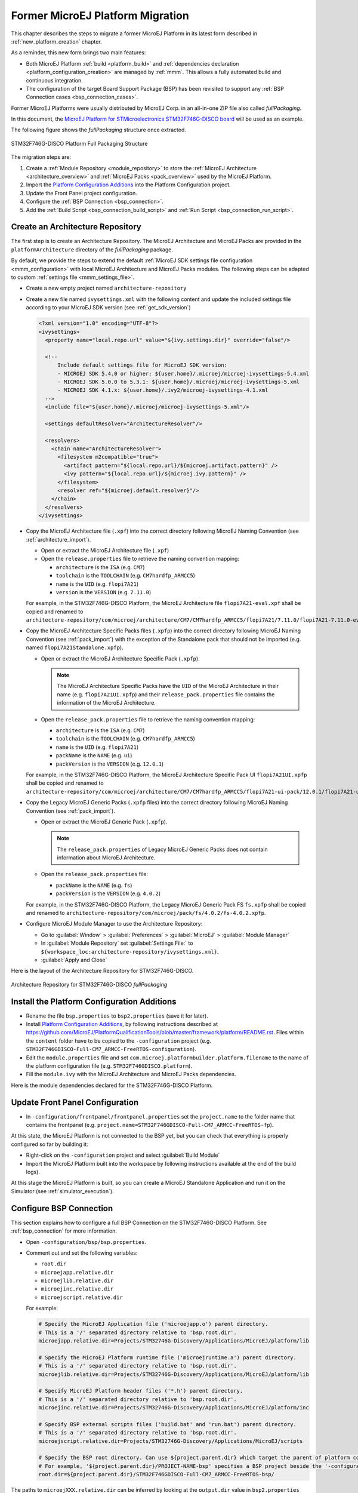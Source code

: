 .. _former_platform_migration:

Former MicroEJ Platform Migration
=================================

This chapter describes the steps to migrate a former MicroEJ Platform in its latest form described in :ref:`new_platform_creation` chapter.

As a reminder, this new form brings two main features:

- Both MicroEJ Platform :ref:`build <platform_build>` and :ref:`dependencies declaration <platform_configuration_creation>` are managed by :ref:`mmm`. This allows a fully automated build and continuous integration.
- The configuration of the target Board Support Package (BSP) has been revisited to support any :ref:`BSP Connection cases <bsp_connection_cases>`.
 
Former MicroEJ Platforms were usually distributed by MicroEJ Corp. in an all-in-one ZIP file also called `fullPackaging`.

In this document, the `MicroEJ Platform for STMicroelectronics STM32F746G-DISCO board
<https://repository.microej.com/packages/referenceimplementations/846SI/3.4.2/STM32F746GDISCO-846SI-fullPackaging-eval-3.4.2.zip>`_
will be used as an example.

The following figure shows the `fullPackaging` structure once extracted.

.. figure:: images/platform_fullPackaging_structure.png
   :align: center
   
   STM32F746G-DISCO Platform Full Packaging Structure 

The migration steps are:

#. Create a :ref:`Module Repository <module_repository>` to store the :ref:`MicroEJ Architecture <architecture_overview>`
   and :ref:`MicroEJ Packs <pack_overview>` used by the MicroEJ Platform.
#. Import the `Platform Configuration Additions <https://github.com/MicroEJ/PlatformQualificationTools/blob/master/framework/platform/>`_ into the Platform
   Configuration project.
#. Update the Front Panel project configuration.
#. Configure the :ref:`BSP Connection <bsp_connection>`.
#. Add the :ref:`Build Script <bsp_connection_build_script>` and :ref:`Run Script <bsp_connection_run_script>`.

Create an Architecture Repository
---------------------------------

The first step is to create an Architecture Repository. 
The MicroEJ Architecture and MicroEJ Packs are provided in the ``platformArchitecture`` directory of the `fullPackaging` package.

By default, we provide the steps to extend the default :ref:`MicroEJ SDK settings file configuration <mmm_configuration>`
with local MicroEJ Architecture and MicroEJ Packs modules.
The following steps can be adapted to custom :ref:`settings file <mmm_settings_file>`.

- Create a new empty project named ``architecture-repository``
- Create a new file named ``ivysettings.xml`` with the following content and update the included settings file according to your MicroEJ SDK version (see :ref:`get_sdk_version`)
  
  .. code-block:: xml

     <?xml version="1.0" encoding="UTF-8"?>
     <ivysettings>
       <property name="local.repo.url" value="${ivy.settings.dir}" override="false"/>

       <!--
           Include default settings file for MicroEJ SDK version:
           - MICROEJ SDK 5.4.0 or higher: ${user.home}/.microej/microej-ivysettings-5.4.xml
           - MICROEJ SDK 5.0.0 to 5.3.1: ${user.home}/.microej/microej-ivysettings-5.xml
           - MICROEJ SDK 4.1.x: ${user.home}/.ivy2/microej-ivysettings-4.1.xml
       -->
       <include file="${user.home}/.microej/microej-ivysettings-5.xml"/>

       <settings defaultResolver="ArchitectureResolver"/>

       <resolvers>
         <chain name="ArchitectureResolver">
           <filesystem m2compatible="true">
             <artifact pattern="${local.repo.url}/${microej.artifact.pattern}" />
             <ivy pattern="${local.repo.url}/${microej.ivy.pattern}" />
           </filesystem>
           <resolver ref="${microej.default.resolver}"/>
         </chain>
       </resolvers>
     </ivysettings>

- Copy the MicroEJ Architecture file (``.xpf``) into the correct directory
  following MicroEJ Naming Convention (see :ref:`architecture_import`).

  - Open or extract the MicroEJ Architecture file (``.xpf``)
  - Open the ``release.properties`` file to retrieve the naming convention mapping:

    - ``architecture`` is the ``ISA`` (e.g. ``CM7``)
    - ``toolchain`` is the ``TOOLCHAIN`` (e.g. ``CM7hardfp_ARMCC5``)
    - ``name`` is the ``UID`` (e.g. ``flopi7A21``)
    - ``version`` is the ``VERSION`` (e.g. ``7.11.0``)

  For example, in the STM32F746G-DISCO Platform, the MicroEJ
  Architecture file ``flopi7A21-eval.xpf`` shall be copied and renamed
  to
  ``architecture-repository/com/microej/architecture/CM7/CM7hardfp_ARMCC5/flopi7A21/7.11.0/flopi7A21-7.11.0-eval.xpf``.

- Copy the MicroEJ Architecture Specific Packs files (``.xpfp``) into
  the correct directory following MicroEJ Naming Convention (see
  :ref:`pack_import`) with the exception of the Standalone pack that
  should not be imported (e.g. named ``flopi7A21Standalone.xpfp``).

  - Open or extract the MicroEJ Architecture Specific Pack (``.xpfp``).

    .. note:: The MicroEJ Architecture Specific Packs have the ``UID``
              of the MicroEJ Architecture in their name
              (e.g. ``flopi7A21UI.xpfp``) and their
              ``release_pack.properties`` file contains the
              information of the MicroEJ Architecture.

  - Open the ``release_pack.properties`` file to retrieve the naming convention mapping:

    - ``architecture`` is the ``ISA`` (e.g. ``CM7``)
    - ``toolchain`` is the ``TOOLCHAIN`` (e.g. ``CM7hardfp_ARMCC5``)
    - ``name`` is the ``UID`` (e.g. ``flopi7A21``)
    - ``packName`` is the ``NAME`` (e.g. ``ui``)
    - ``packVersion`` is the ``VERSION`` (e.g. ``12.0.1``)

  For example, in the STM32F746G-DISCO Platform, the MicroEJ
  Architecture Specific Pack UI ``flopi7A21UI.xpfp`` shall be copied
  and renamed to
  ``architecture-repository/com/microej/architecture/CM7/CM7hardfp_ARMCC5/flopi7A21-ui-pack/12.0.1/flopi7A21-ui-pack-12.0.1.xpfp``.

- Copy the Legacy MicroEJ Generic Packs (``.xpfp`` files) into the correct directory
  following MicroEJ Naming Convention (see :ref:`pack_import`).

  - Open or extract the MicroEJ Generic Pack (``.xpfp``).

    .. note:: The ``release_pack.properties`` of Legacy MicroEJ
                Generic Packs does not contain information about
                MicroEJ Architecture.

  - Open the ``release_pack.properties`` file:

    - ``packName`` is the ``NAME`` (e.g. ``fs``)
    - ``packVersion`` is the ``VERSION`` (e.g. ``4.0.2``)

  For example, in the STM32F746G-DISCO Platform, the Legacy MicroEJ
  Generic Pack FS ``fs.xpfp`` shall be copied and renamed to
  ``architecture-repository/com/microej/pack/fs/4.0.2/fs-4.0.2.xpfp``.

- Configure MicroEJ Module Manager to use the Architecture Repository:

  - Go to :guilabel:`Window` > :guilabel:`Preferences` >
    :guilabel:`MicroEJ` > :guilabel:`Module Manager`
  - In :guilabel:`Module Repository` set :guilabel:`Settings File:` to
    ``${workspace_loc:architecture-repository/ivysettings.xml}``.
  - :guilabel:`Apply and Close`

Here is the layout of the Architecture Repository for STM32F746G-DISCO.

.. figure:: images/platform_architecture-repository.png
   :align: center
   
   Architecture Repository for STM32F746G-DISCO `fullPackaging`

Install the Platform Configuration Additions
--------------------------------------------

- Rename the file ``bsp.properties`` to ``bsp2.properties`` (save it
  for later).
- Install `Platform Configuration Additions <https://github.com/MicroEJ/PlatformQualificationTools/blob/master/framework/platform/>`_, 
  by following instructions described at https://github.com/MicroEJ/PlatformQualificationTools/blob/master/framework/platform/README.rst.
  Files within the ``content`` folder have to be copied to the ``-configuration`` project
  (e.g. ``STM32F746GDISCO-Full-CM7_ARMCC-FreeRTOS-configuration``).
- Edit the ``module.properties`` file and set
  ``com.microej.platformbuilder.platform.filename`` to the name of the
  platform configuration file (e.g. ``STM32F746GDISCO.platform``).
- Fill the ``module.ivy`` with the MicroEJ Architecture and MicroEJ
  Packs dependencies.

Here is the module dependencies declared for the STM32F746G-DISCO Platform.

.. code-block:: xml
   :caption: STM32F746GDISCO-Full-CM7_ARMCC-FreeRTOS-configuration/module.ivy

   <dependencies>
     <!-- MicroEJ Architecture -->
     <dependency org="com.microej.architecture.CM7.CM7hardfp_ARMCC5" name="flopi7A21" rev="7.11.0">
       <artifact name="flopi7A21" m:classifier="${com.microej.platformbuilder.architecture.usage}" ext="xpf"/>
     </dependency>
   
     <!-- MicroEJ Architecture Specific Packs  -->
     <dependency org="com.microej.architecture.CM7.CM7hardfp_ARMCC5" name="flopi7A21-ui-pack" rev="12.0.1">
       <artifact name="flopi7A21-ui-pack" ext="xpfp"/>
     </dependency>
     <dependency org="com.microej.architecture.CM7.CM7hardfp_ARMCC5" name="flopi7A21-net-pack" rev="6.1.5">
       <artifact name="flopi7A21-net-pack" ext="xpfp"/>
     </dependency>
   
     <!-- Legacy MicroEJ Generic Packs -->
     <dependency org="com.microej.pack" name="fs" rev="4.0.2">
       <artifact name="fs" ext="xpfp"/>
     </dependency>
     <dependency org="com.microej.pack" name="hal" rev="2.0.1">
       <artifact name="hal" ext="xpfp"/>
     </dependency>
     
   </dependencies>
      

Update Front Panel Configuration
--------------------------------

- In ``-configuration/frontpanel/frontpanel.properties`` set the
  ``project.name`` to the folder name that contains the frontpanel
  (e.g. ``project.name=STM32F746GDISCO-Full-CM7_ARMCC-FreeRTOS-fp``).

At this state, the MicroEJ Platform is not connected to the BSP yet, but you
can check that everything is properly configured so far by building it:

- Right-click on the ``-configuration`` project and select
  :guilabel:`Build Module`
- Import the MicroEJ Platform built into the workspace by following instructions available at the end of the build logs).

At this stage the MicroEJ Platform is built, so you can create a MicroEJ Standalone Application and run it on the
Simulator (see :ref:`simulator_execution`).

Configure BSP Connection
------------------------

This section explains how to configure a full BSP Connection on the
STM32F746G-DISCO Platform.  See :ref:`bsp_connection` for more
information.

- Open ``-configuration/bsp/bsp.properties``.
- Comment out and set the following variables:

  - ``root.dir``
  - ``microejapp.relative.dir``
  - ``microejlib.relative.dir``
  - ``microejinc.relative.dir``
  - ``microejscript.relative.dir``

  For example:

  .. code-block:: properties

     # Specify the MicroEJ Application file ('microejapp.o') parent directory.
     # This is a '/' separated directory relative to 'bsp.root.dir'.
     microejapp.relative.dir=Projects/STM32746G-Discovery/Applications/MicroEJ/platform/lib
     
     # Specify the MicroEJ Platform runtime file ('microejruntime.a') parent directory.
     # This is a '/' separated directory relative to 'bsp.root.dir'.
     microejlib.relative.dir=Projects/STM32746G-Discovery/Applications/MicroEJ/platform/lib
     
     # Specify MicroEJ Platform header files ('*.h') parent directory.
     # This is a '/' separated directory relative to 'bsp.root.dir'.
     microejinc.relative.dir=Projects/STM32746G-Discovery/Applications/MicroEJ/platform/inc
     
     # Specify BSP external scripts files ('build.bat' and 'run.bat') parent directory.
     # This is a '/' separated directory relative to 'bsp.root.dir'.
     microejscript.relative.dir=Projects/STM32746G-Discovery/Applications/MicroEJ/scripts
     
     # Specify the BSP root directory. Can use ${project.parent.dir} which target the parent of platform configuration project
     # For example, '${project.parent.dir}/PROJECT-NAME-bsp' specifies a BSP project beside the '-configuration' project
     root.dir=${project.parent.dir}/STM32F746GDISCO-Full-CM7_ARMCC-FreeRTOS-bsp/

The paths to ``microejXXX.relative.dir`` can be inferred by looking at
the ``output.dir`` value in ``bsp2.properties`` saved earlier.  For
example on the STM32F746G-DISCO project, its value is
``${workspace}/${project.prefix}-bsp/Projects/STM32746G-Discovery/Applications/MicroEJ/platform``.

- The BSP project path ``${workspace}/${project.prefix}-bsp`` becomes
  ``${project.parent.dir}/STM32F746GDISCO-Full-CM7_ARMCC-FreeRTOS-bsp/``.
- ``Projects/STM32746G-Discovery/Applications/MicroEJ/platform`` is
  the path to MicroEJ Application file, MicroEJ Platform header and
  runtime files.  MicroEJ convention is to put the MicroEJ Application
  file and MicroEJ Platform runtime files to ``platform/lib/`` and
  MicroEJ Platform header files to ``platform/inc/``.
- :ref:`bsp_connection_build_script` and
  :ref:`bsp_connection_run_script` are PCA-specific and did not exist
  before.  By convention we put them in a ``scripts/`` directory.

The paths to ``microejXXX.relative.dir`` can be also be checked by
looking at the C TOOLCHAIN configuration of the BSP.  For example on
the STM32F746G-DISCO project, the BSP configuration is located at
``STM32F746GDISCO-Full-CM7_ARMCC-FreeRTOS-bsp/Projects/STM32746G-Discovery/Applications/MicroEJ/MDK-ARM/Project.uvprojx``.

- In :guilabel:`Project` > :guilabel:`Options for Target
  'standalone'...` > :guilabel:`C/C++` > :guilabel:`Include Paths`
  contains ``../platform/inc``.  This corresponds to the
  ``microejinc.relative.dir`` relative the TOOLCHAIN project's file.
- In the :guilabel:`Project` pane, there is a folder ``MicroEJ/Libs``
  that contains ``microejruntime.lib`` and ``microejapp.o``.

  - Right-click on ``microejruntime.lib`` > :guilabel:`Options for
    File 'XXX'...`.  The :guilabel:`Path` is
    ``../platform/lib/microejruntime.lib``.  This corresponds to the
    ``microejlib.relative.dir``.
  - Right-click on ``microejapp.o`` > :guilabel:`Options for File
    'XXX'...`.  The :guilabel:`Path` is
    ``../platform/lib/microejapp.o``.  This corresponds to the
    ``microejapp.relative.dir``.
- Rebuild the platform (Right-click on the ``-configuration`` project
  and select :guilabel:`Build Module`)
  
At this stage the MicroEJ Platform is connected to the BSP so you can 
build and program a MicroEJ Firmware (see :ref:`device_build`).

Add Build Script and Run Script
-------------------------------

The final stage consists of adding the Build Script, to automate the build a
MicroEJ Firmware, and the Run Script, to automate the program a MicroEJ Firmware
onto the device.

The `Platform Qualification Tools`_ provides examples of Build Script
and Run Script for various C TOOLCHAIN `here
<https://github.com/MicroEJ/PlatformQualificationTools/tree/master/framework/platform/scripts>`__.

On the STM32F746G-DISCO, the C TOOLCHAIN used is Keil uVision.

- Create the directory pointed by ``microejscript.relative.dir``
  (e.g. ``STM32F746GDISCO-Full-CM7_ARMCC-FreeRTOS-bsp\Projects\STM32746G-Discovery\Applications\MicroEJ\scripts``).
- Copy the example scripts from the `Platform Qualification Tools`_
  for the C TOOLCHAIN of the BSP
  (e.g. ``PlatformQualificationTools/framework/platform/scripts/KEILuV5/``)
- Configure the scripts.  Refer to the documentation in the scripts
  comments for this step.
- Enable the execution of the build script: 

  - Go to :guilabel:`Run` > :guilabel:`Run Configurations...`
  - Select the launch configuration
  - Go to :guilabel:`Configuration` > :guilabel:`Device` > :guilabel:`Deploy`
  - Ensure :guilabel:`Execute the MicroEJ build script (build.bat) at
    a location known by the 3rd-party BSP project.` is checked.

Going further
-------------

Now that the MicroEJ Platform is connected to the BSP it can leverage
the Java Test Suites provided by the `Platform Qualification Tools`_.
See :ref:`tutorialRunATestSuiteOnDevice` for a step by step
explanation on how to do so.

.. _Platform Qualification Tools: https://github.com/MicroEJ/PlatformQualificationTools

..
   | Copyright 2021, MicroEJ Corp. Content in this space is free 
   for read and redistribute. Except if otherwise stated, modification 
   is subject to MicroEJ Corp prior approval.
   | MicroEJ is a trademark of MicroEJ Corp. All other trademarks and 
   copyrights are the property of their respective owners.

